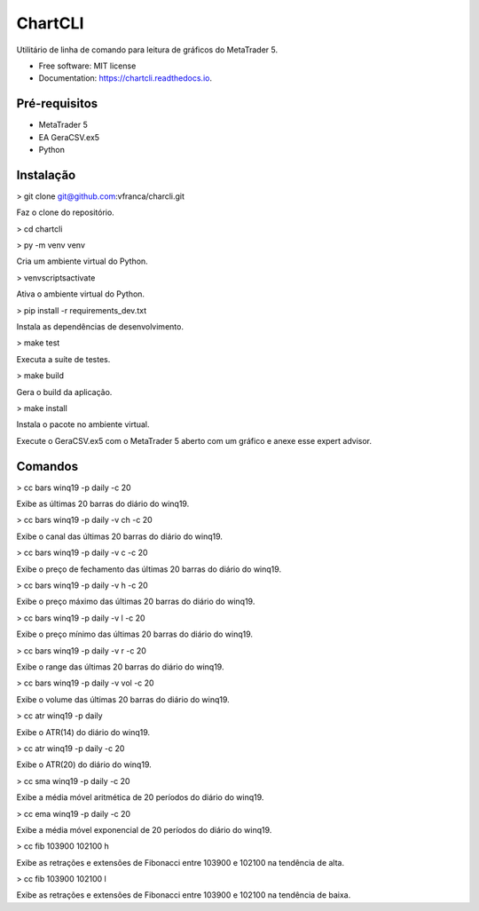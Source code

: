 =========
ChartCLI
=========

.. image:: https://img.shields.io/pypi/v/chartcli.svg
        :target: https://pypi.python.org/pypi/chartcli

.. image:: https://img.shields.io/travis/vfranca/chartcli.svg
        :target: https://travis-ci.org/vfranca/chartcli

.. image:: https://readthedocs.org/projects/chartcli/badge/?version=latest
        :target: https://chartcli.readthedocs.io/en/latest/?badge=latest
        :alt: Documentation Status

Utilitário de linha de comando para leitura de gráficos do MetaTrader 5.

* Free software: MIT license
* Documentation: https://chartcli.readthedocs.io.

Pré-requisitos
--------

* MetaTrader 5
* EA GeraCSV.ex5
* Python


Instalação
--------

> git clone git@github.com:vfranca/charcli.git

Faz o clone do repositório.

> cd chartcli

> py -m venv venv

Cria um ambiente virtual do Python.

> venv\scripts\activate

Ativa o ambiente virtual do Python.


> pip install -r requirements_dev.txt

Instala as dependências de desenvolvimento.

> make test

Executa a suíte de testes.

> make build

Gera o build da aplicação.

> make install

Instala o pacote no ambiente virtual.


Execute o GeraCSV.ex5 com o MetaTrader 5 aberto com um gráfico e anexe esse expert advisor.


Comandos
--------

> cc bars winq19 -p daily -c 20  

Exibe as últimas 20 barras do diário do winq19.

> cc bars winq19 -p daily -v ch -c 20  

Exibe o canal das últimas 20 barras do diário do winq19.

> cc bars winq19 -p daily -v c -c 20  

Exibe o preço de fechamento das últimas 20 barras do diário do winq19.

> cc bars winq19 -p daily -v h -c 20  

Exibe o preço máximo das últimas 20 barras do diário do winq19.

> cc bars winq19 -p daily -v l -c 20  

Exibe o preço mínimo das últimas 20 barras do diário do winq19.

> cc bars winq19 -p daily -v r -c 20  

Exibe o range das últimas 20 barras do diário do winq19.

> cc bars winq19 -p daily -v vol -c 20  

Exibe o volume das últimas 20 barras do diário do winq19.

> cc atr winq19 -p daily  

Exibe o ATR(14) do diário do winq19.

> cc atr winq19 -p daily -c 20  

Exibe o ATR(20) do diário do winq19.

> cc sma winq19 -p daily -c 20  

Exibe a média móvel aritmética de 20 períodos do diário do winq19.

> cc ema winq19 -p daily -c 20  

Exibe a média móvel exponencial de 20 períodos do diário do winq19.

> cc fib 103900 102100 h  

Exibe as retrações e extensões de Fibonacci entre 103900 e 102100 na tendência de alta.

> cc fib 103900 102100 l  

Exibe as retrações e extensões de Fibonacci entre 103900 e 102100 na tendência de baixa.

